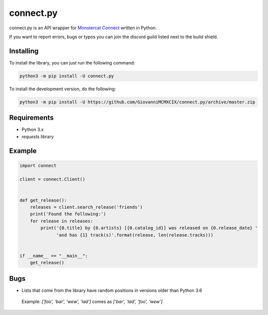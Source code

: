 connect.py
==========

.. image:: https://img.shields.io/pypi/v/connect.py.svg
   :target: https://pypi.python.org/pypi/connect.py/
.. image:: https://img.shields.io/pypi/pyversions/connect.py.svg
   :target: https://pypi.python.org/pypi/connect.py/
.. image:: https://travis-ci.org/GiovanniMCMXCIX/connect.py.svg?branch=master
   :target: https://travis-ci.org/GiovanniMCMXCIX/connect.py
.. image:: https://discordapp.com/api/v7/guilds/119860281919668226/embed.png?style=shield
   :target: https://discord.gg/u5F8y9W

connect.py is an API wrapper for `Monstercat Connect <https://www.monstercat.com/dev/api/connect>`__ written in Python.

If you want to report errors, bugs or typos you can join the discord guild listed next to the build shield.

Installing
----------

To install the library, you can just run the following command:

.. code:: sh

    python3 -m pip install -U connect.py

To install the development version, do the following:

.. code:: sh

    python3 -m pip install -U https://github.com/GiovanniMCMXCIX/connect.py/archive/master.zip

Requirements
------------

- Python 3.x
- `requests` library

Example
-------

.. code:: py

    import connect

    client = connect.Client()


    def get_release():
        releases = client.search_release('friends')
        print('Found the following:')
        for release in releases:
            print('{0.title} by {0.artists} [{0.catalog_id}] was released on {0.release_date} '
                  'and has {1} track(s)'.format(release, len(release.tracks)))


    if __name__ == "__main__":
        get_release()

Bugs
----

- Lists that come from the library have random positions in versions older than Python 3.6

 Example: `['foo', 'bar', 'wew', 'lad']` comes as `['bar', 'lad', 'foo', 'wew']`
